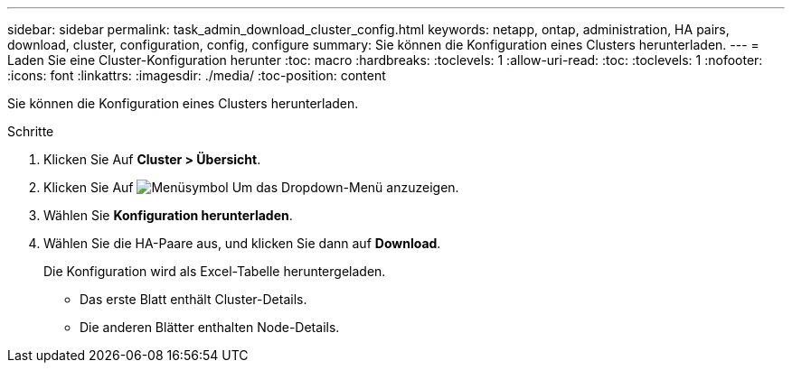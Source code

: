 ---
sidebar: sidebar 
permalink: task_admin_download_cluster_config.html 
keywords: netapp, ontap, administration, HA pairs, download, cluster, configuration, config, configure 
summary: Sie können die Konfiguration eines Clusters herunterladen. 
---
= Laden Sie eine Cluster-Konfiguration herunter
:toc: macro
:hardbreaks:
:toclevels: 1
:allow-uri-read: 
:toc: 
:toclevels: 1
:nofooter: 
:icons: font
:linkattrs: 
:imagesdir: ./media/
:toc-position: content


[role="lead"]
Sie können die Konfiguration eines Clusters herunterladen.

.Schritte
. Klicken Sie Auf *Cluster > Übersicht*.
. Klicken Sie Auf image:icon-more-kebab-blue-bg.gif["Menüsymbol"] Um das Dropdown-Menü anzuzeigen.
. Wählen Sie *Konfiguration herunterladen*.
. Wählen Sie die HA-Paare aus, und klicken Sie dann auf *Download*.
+
Die Konfiguration wird als Excel-Tabelle heruntergeladen.

+
** Das erste Blatt enthält Cluster-Details.
** Die anderen Blätter enthalten Node-Details.



